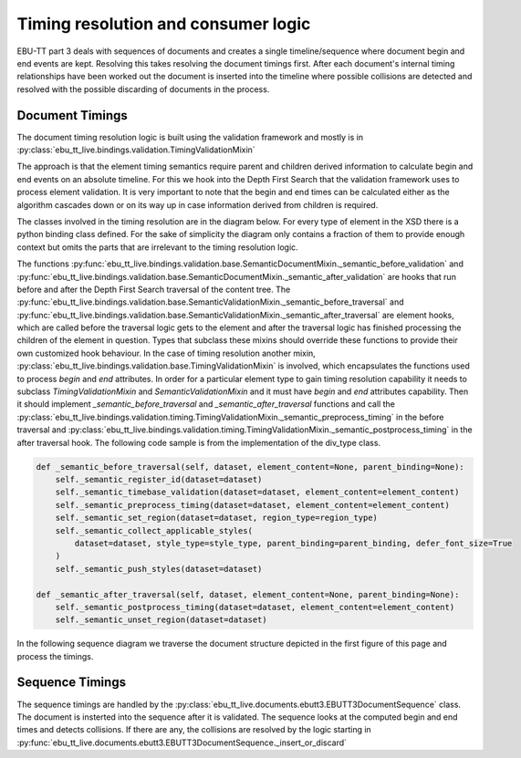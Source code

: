 Timing resolution and consumer logic
====================================

EBU-TT part 3 deals with sequences of documents and creates a single timeline/sequence where
document begin and end events are kept. Resolving this takes resolving the document timings first.
After each document's internal timing relationships have been worked out the document is inserted into the
timeline where possible collisions are detected and resolved with the possible discarding of documents in the process.

Document Timings
----------------

The document timing resolution logic is built using the validation framework and mostly is in
:py:class:`ebu_tt_live.bindings.validation.TimingValidationMixin`

The approach is that the element timing semantics require parent and children derived information to calculate
begin and end events on an absolute timeline. For this we hook into the Depth First Search that the validation framework
uses to process element validation. It is very important to note that the begin and end times can be
calculated either as the algorithm cascades down or on its way up in case information derived from children is required.

.. graphviz:: dot/dfs.dot

The classes involved in the timing resolution are in the diagram below. For every type of element in the XSD there is
a python binding class defined. For the sake of simplicity the diagram only contains a fraction of them to provide
enough context but omits the parts that are irrelevant to the timing resolution logic.

.. uml:: timing_class_diagram.puml
   :caption: Classes involved in timing resolution (Simplified)

The functions :py:func:`ebu_tt_live.bindings.validation.base.SemanticDocumentMixin._semantic_before_validation` and
:py:func:`ebu_tt_live.bindings.validation.base.SemanticDocumentMixin._semantic_after_validation` are hooks that run
before and after the Depth First Search traversal of the content tree.
The :py:func:`ebu_tt_live.bindings.validation.base.SemanticValidationMixin._semantic_before_traversal` and
:py:func:`ebu_tt_live.bindings.validation.base.SemanticValidationMixin._semantic_after_traversal` are element hooks,
which are called before the traversal logic gets to the element and after the traversal logic has finished processing
the children of the element in question. Types that subclass these mixins should override these functions to provide
their own customized hook behaviour. In the case of timing resolution another mixin,
:py:class:`ebu_tt_live.bindings.validation.base.TimingValidationMixin` is involved, which encapsulates the functions
used to process `begin` and `end` attributes. In order for a particular element type to gain timing resolution
capability it needs to subclass `TimingValidationMixin` and `SemanticValidationMixin` and it must have `begin` and `end`
attributes capability. Then it should implement `_semantic_before_traversal` and `_semantic_after_traversal` functions
and call the :py:class:`ebu_tt_live.bindings.validation.timing.TimingValidationMixin._semantic_preprocess_timing`
in the before traversal and
:py:class:`ebu_tt_live.bindings.validation.timing.TimingValidationMixin._semantic_postprocess_timing` in the after
traversal hook. The following code sample is from the implementation of the div_type class.

.. code-block:: python

    def _semantic_before_traversal(self, dataset, element_content=None, parent_binding=None):
        self._semantic_register_id(dataset=dataset)
        self._semantic_timebase_validation(dataset=dataset, element_content=element_content)
        self._semantic_preprocess_timing(dataset=dataset, element_content=element_content)
        self._semantic_set_region(dataset=dataset, region_type=region_type)
        self._semantic_collect_applicable_styles(
            dataset=dataset, style_type=style_type, parent_binding=parent_binding, defer_font_size=True
        )
        self._semantic_push_styles(dataset=dataset)

    def _semantic_after_traversal(self, dataset, element_content=None, parent_binding=None):
        self._semantic_postprocess_timing(dataset=dataset, element_content=element_content)
        self._semantic_unset_region(dataset=dataset)

In the following sequence diagram we traverse the document structure depicted in the first figure of this page and
process the timings.

.. uml:: timing_sequence_diagram.puml
   :caption: Timing validation of document tree (head element omitted as it is irrelevant to timing)

Sequence Timings
----------------

The sequence timings are handled by the :py:class:`ebu_tt_live.documents.ebutt3.EBUTT3DocumentSequence` class.
The document is insterted into the sequence after it is validated. The sequence looks at the computed begin and
end times and detects collisions. If there are any, the collisions are resolved by the logic starting in
:py:func:`ebu_tt_live.documents.ebutt3.EBUTT3DocumentSequence._insert_or_discard`
